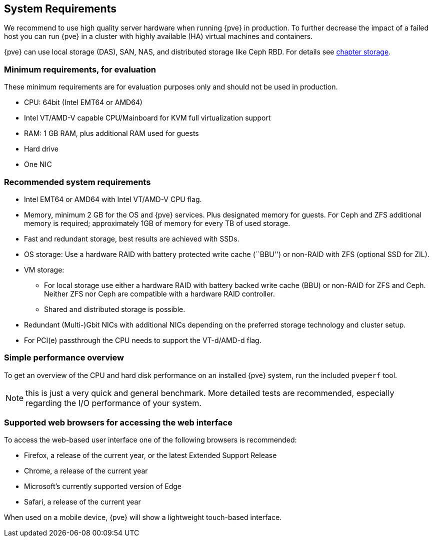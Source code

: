 System Requirements
-------------------
ifdef::wiki[]
:pve-toplevel:
endif::wiki[]

We recommend to use high quality server hardware when running {pve} in
production. To further decrease the impact of a failed host you can run {pve} in
a cluster with highly available (HA) virtual machines and containers.

{pve} can use local storage (DAS), SAN, NAS, and distributed storage like Ceph
RBD. For details see xref:chapter_storage[chapter storage].

[[install_minimal_requirements]]
Minimum requirements, for evaluation
~~~~~~~~~~~~~~~~~~~~~~~~~~~~~~~~~~~~

These minimum requirements are for evaluation purposes only and should not be
used in production.

* CPU: 64bit (Intel EMT64 or AMD64)

* Intel VT/AMD-V capable CPU/Mainboard for KVM full virtualization support

* RAM: 1 GB RAM, plus additional RAM used for guests

* Hard drive

* One NIC


[[install_recommended_requirements]]
Recommended system requirements
~~~~~~~~~~~~~~~~~~~~~~~~~~~~~~~

* Intel EMT64 or AMD64 with Intel VT/AMD-V CPU flag.

* Memory, minimum 2 GB for the OS and {pve} services. Plus designated memory for
  guests. For Ceph and ZFS additional memory is required; approximately 1GB of
  memory for every TB of used storage.

* Fast and redundant storage, best results are achieved with SSDs.

* OS storage: Use a hardware RAID with battery protected write cache (``BBU'')
  or non-RAID with ZFS (optional SSD for ZIL).

* VM storage:
** For local storage use either a hardware RAID with battery backed write cache
  (BBU) or non-RAID for ZFS and Ceph. Neither ZFS nor Ceph are compatible with a
  hardware RAID controller.
** Shared and distributed storage is possible.

* Redundant (Multi-)Gbit NICs with additional NICs depending on the preferred
  storage technology and cluster setup.

* For PCI(e) passthrough the CPU needs to support the VT-d/AMD-d flag.


Simple performance overview
~~~~~~~~~~~~~~~~~~~~~~~~~~~

To get an overview of the CPU and hard disk performance on an installed {pve}
system, run the included `pveperf` tool.

NOTE: this is just a very quick and general benchmark. More detailed tests
are recommended, especially regarding the I/O performance of your system.

Supported web browsers for accessing the web interface
~~~~~~~~~~~~~~~~~~~~~~~~~~~~~~~~~~~~~~~~~~~~~~~~~~~~~~

To access the web-based user interface one of the following browsers is
recommended:

* Firefox, a release of the current year, or the latest Extended Support Release
* Chrome, a release of the current year
* Microsoft's currently supported version of Edge
* Safari, a release of the current year

When used on a mobile device, {pve} will show a lightweight touch-based
interface.
